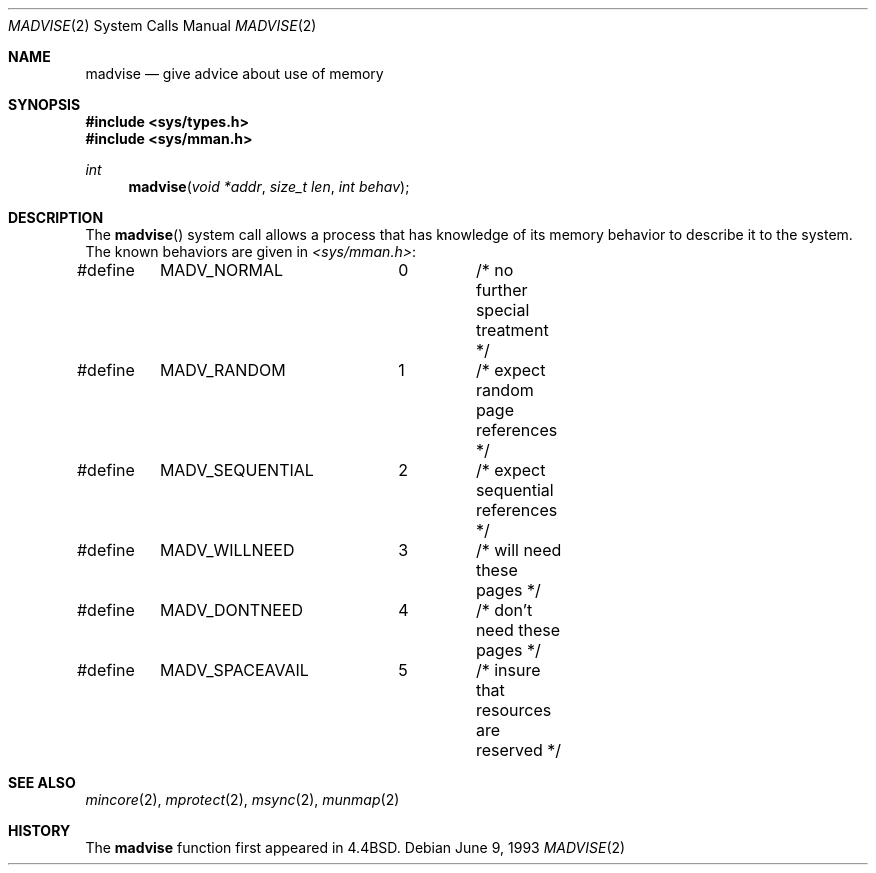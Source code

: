 .\"	$NetBSD: madvise.2,v 1.8 1997/10/16 23:21:39 christos Exp $
.\"
.\" Copyright (c) 1991, 1993
.\"	The Regents of the University of California.  All rights reserved.
.\"
.\" Redistribution and use in source and binary forms, with or without
.\" modification, are permitted provided that the following conditions
.\" are met:
.\" 1. Redistributions of source code must retain the above copyright
.\"    notice, this list of conditions and the following disclaimer.
.\" 2. Redistributions in binary form must reproduce the above copyright
.\"    notice, this list of conditions and the following disclaimer in the
.\"    documentation and/or other materials provided with the distribution.
.\" 3. All advertising materials mentioning features or use of this software
.\"    must display the following acknowledgement:
.\"	This product includes software developed by the University of
.\"	California, Berkeley and its contributors.
.\" 4. Neither the name of the University nor the names of its contributors
.\"    may be used to endorse or promote products derived from this software
.\"    without specific prior written permission.
.\"
.\" THIS SOFTWARE IS PROVIDED BY THE REGENTS AND CONTRIBUTORS ``AS IS'' AND
.\" ANY EXPRESS OR IMPLIED WARRANTIES, INCLUDING, BUT NOT LIMITED TO, THE
.\" IMPLIED WARRANTIES OF MERCHANTABILITY AND FITNESS FOR A PARTICULAR PURPOSE
.\" ARE DISCLAIMED.  IN NO EVENT SHALL THE REGENTS OR CONTRIBUTORS BE LIABLE
.\" FOR ANY DIRECT, INDIRECT, INCIDENTAL, SPECIAL, EXEMPLARY, OR CONSEQUENTIAL
.\" DAMAGES (INCLUDING, BUT NOT LIMITED TO, PROCUREMENT OF SUBSTITUTE GOODS
.\" OR SERVICES; LOSS OF USE, DATA, OR PROFITS; OR BUSINESS INTERRUPTION)
.\" HOWEVER CAUSED AND ON ANY THEORY OF LIABILITY, WHETHER IN CONTRACT, STRICT
.\" LIABILITY, OR TORT (INCLUDING NEGLIGENCE OR OTHERWISE) ARISING IN ANY WAY
.\" OUT OF THE USE OF THIS SOFTWARE, EVEN IF ADVISED OF THE POSSIBILITY OF
.\" SUCH DAMAGE.
.\"
.\"	@(#)madvise.2	8.1 (Berkeley) 6/9/93
.\"
.Dd June 9, 1993
.Dt MADVISE 2
.Os
.Sh NAME
.Nm madvise
.Nd give advice about use of memory
.Sh SYNOPSIS
.Fd #include <sys/types.h>
.Fd #include <sys/mman.h>
.Ft int
.Fn madvise "void *addr" "size_t len" "int behav"
.Sh DESCRIPTION
The
.Fn madvise
system call
allows a process that has knowledge of its memory behavior
to describe it to the system.
The known behaviors are given in
.Pa <sys/mman.h> :
.Bd -literal
#define	MADV_NORMAL	0	/* no further special treatment */
#define	MADV_RANDOM	1	/* expect random page references */
#define	MADV_SEQUENTIAL	2	/* expect sequential references */
#define	MADV_WILLNEED	3	/* will need these pages */
#define	MADV_DONTNEED	4	/* don't need these pages */
#define	MADV_SPACEAVAIL	5	/* insure that resources are reserved */
.Ed
.Sh SEE ALSO
.Xr mincore 2 ,
.Xr mprotect 2 , 
.Xr msync 2 ,
.Xr munmap 2
.Sh HISTORY
The
.Nm madvise
function first appeared in 4.4BSD.
